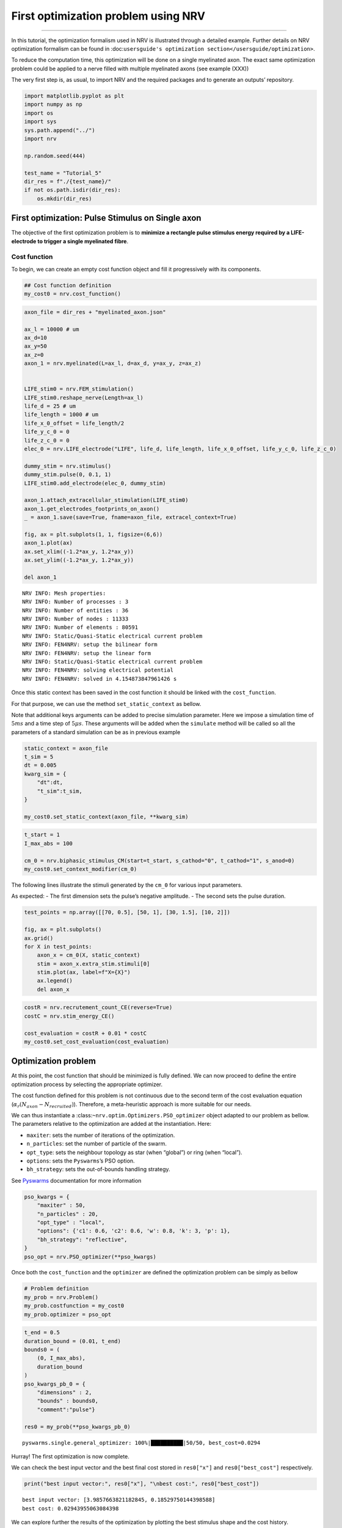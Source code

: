 First optimization problem using NRV
====================================

--------------

In this tutorial, the optimization formalism used in NRV is illustrated
through a detailed example. Further details on NRV optimization
formalism can be found in
:doc:``usersguide's optimization section</usersguide/optimization>``.

To reduce the computation time, this optimization will be done on a
single myelinated axon. The exact same optimization problem could be
applied to a nerve filled with multiple myelinated axons (see example
(XXX))

The very first step is, as usual, to import NRV and the required
packages and to generate an outputs’ repository.

.. code:: ipython3

    import matplotlib.pyplot as plt
    import numpy as np
    import os
    import sys
    sys.path.append("../")
    import nrv
    
    np.random.seed(444)
    
    test_name = "Tutorial_5"
    dir_res = f"./{test_name}/"
    if not os.path.isdir(dir_res):
        os.mkdir(dir_res)

First optimization: Pulse Stimulus on Single axon
-------------------------------------------------

The objective of the first optimization problem is to **minimize a
rectangle pulse stimulus energy required by a LIFE-electrode to trigger
a single myelinated fibre**.

Cost function
~~~~~~~~~~~~~

To begin, we can create an empty cost function object and fill it
progressively with its components.

.. code:: ipython3

    ## Cost function definition
    my_cost0 = nrv.cost_function()



.. code:: ipython3

    axon_file = dir_res + "myelinated_axon.json"
    
    ax_l = 10000 # um
    ax_d=10
    ax_y=50
    ax_z=0
    axon_1 = nrv.myelinated(L=ax_l, d=ax_d, y=ax_y, z=ax_z)
    
    
    LIFE_stim0 = nrv.FEM_stimulation()
    LIFE_stim0.reshape_nerve(Length=ax_l)
    life_d = 25 # um
    life_length = 1000 # um
    life_x_0_offset = life_length/2
    life_y_c_0 = 0
    life_z_c_0 = 0
    elec_0 = nrv.LIFE_electrode("LIFE", life_d, life_length, life_x_0_offset, life_y_c_0, life_z_c_0)
    
    dummy_stim = nrv.stimulus()
    dummy_stim.pulse(0, 0.1, 1)
    LIFE_stim0.add_electrode(elec_0, dummy_stim)
    
    axon_1.attach_extracellular_stimulation(LIFE_stim0)
    axon_1.get_electrodes_footprints_on_axon()
    _ = axon_1.save(save=True, fname=axon_file, extracel_context=True)
    
    fig, ax = plt.subplots(1, 1, figsize=(6,6))
    axon_1.plot(ax)
    ax.set_xlim((-1.2*ax_y, 1.2*ax_y))
    ax.set_ylim((-1.2*ax_y, 1.2*ax_y))
    
    del axon_1


.. parsed-literal::

    NRV INFO: Mesh properties:
    NRV INFO: Number of processes : 3
    NRV INFO: Number of entities : 36
    NRV INFO: Number of nodes : 11333
    NRV INFO: Number of elements : 80591
    NRV INFO: Static/Quasi-Static electrical current problem
    NRV INFO: FEN4NRV: setup the bilinear form
    NRV INFO: FEN4NRV: setup the linear form
    NRV INFO: Static/Quasi-Static electrical current problem
    NRV INFO: FEN4NRV: solving electrical potential
    NRV INFO: FEN4NRV: solved in 4.154873847961426 s



.. image:: 5_first_optimization_files/5_first_optimization_5_1.png


Once this static context has been saved in the cost function it should
be linked with the ``cost_function``.

For that purpose, we can use the method ``set_static_context`` as
bellow.

Note that additional keys arguments can be added to precise simulation
parameter. Here we impose a simulation time of :math:`5ms` and a time
step of :math:`5\mu s`. These arguments will be added when the
``simulate`` method will be called so all the parameters of a standard
simulation can be as in previous example

.. code:: ipython3

    static_context = axon_file
    t_sim = 5
    dt = 0.005
    kwarg_sim = {
        "dt":dt,
        "t_sim":t_sim,
    }
    
    my_cost0.set_static_context(axon_file, **kwarg_sim)



.. code:: ipython3

    t_start = 1
    I_max_abs = 100
    
    cm_0 = nrv.biphasic_stimulus_CM(start=t_start, s_cathod="0", t_cathod="1", s_anod=0)
    my_cost0.set_context_modifier(cm_0)

The following lines illustrate the stimuli generated by the ``cm_0`` for
various input parameters.

As expected: - The first dimension sets the pulse’s negative amplitude.
- The second sets the pulse duration.

.. code:: ipython3

    test_points = np.array([[70, 0.5], [50, 1], [30, 1.5], [10, 2]])
    
    fig, ax = plt.subplots()
    ax.grid()
    for X in test_points:
        axon_x = cm_0(X, static_context)
        stim = axon_x.extra_stim.stimuli[0]
        stim.plot(ax, label=f"X={X}")
        ax.legend()
        del axon_x



.. image:: 5_first_optimization_files/5_first_optimization_11_0.png




.. code:: ipython3

    costR = nrv.recrutement_count_CE(reverse=True)
    costC = nrv.stim_energy_CE()
    
    cost_evaluation = costR + 0.01 * costC
    my_cost0.set_cost_evaluation(cost_evaluation)

Optimization problem
--------------------

At this point, the cost function that should be minimized is fully
defined. We can now proceed to define the entire optimization process by
selecting the appropriate optimizer.

The cost function defined for this problem is not continuous due to the
second term of the cost evaluation equation
(:math:`\alpha_r(N_{axon} - N_{recruited})`). Therefore, a
meta-heuristic approach is more suitable for our needs.

We can thus instantiate a :class:``~nrv.optim.Optimizers.PSO_optimizer``
object adapted to our problem as bellow. The parameters relative to the
optimization are added at the instantiation. Here:

-  ``maxiter``: sets the number of iterations of the optimization.
-  ``n_particles``: set the number of particle of the swarm.
-  ``opt_type``: sets the neighbour topology as star (when “global”) or
   ring (when “local”).
-  ``options``: sets the ``Pyswarms``\ ’s PSO option.
-  ``bh_strategy``: sets the out-of-bounds handling strategy.

See `Pyswarms <https://pyswarms.readthedocs.io/en/latest/>`__
documentation for more information

.. code:: ipython3

    pso_kwargs = {
        "maxiter" : 50,
        "n_particles" : 20,
        "opt_type" : "local",
        "options": {'c1': 0.6, 'c2': 0.6, 'w': 0.8, 'k': 3, 'p': 1},
        "bh_strategy": "reflective",
    }
    pso_opt = nrv.PSO_optimizer(**pso_kwargs)

Once both the ``cost_function`` and the ``optimizer`` are defined the
optimization problem can be simply as bellow

.. code:: ipython3

    # Problem definition
    my_prob = nrv.Problem()
    my_prob.costfunction = my_cost0
    my_prob.optimizer = pso_opt




.. code:: ipython3

    
    t_end = 0.5
    duration_bound = (0.01, t_end)
    bounds0 = (
        (0, I_max_abs),
        duration_bound
    )
    pso_kwargs_pb_0 = {
        "dimensions" : 2,
        "bounds" : bounds0,
        "comment":"pulse"}
    
    res0 = my_prob(**pso_kwargs_pb_0)


.. parsed-literal::

    pyswarms.single.general_optimizer: 100%|██████████|50/50, best_cost=0.0294


Hurray! The first optimization is now complete.

We can check the best input vector and the best final cost stored in
``res0["x"]`` and ``res0["best_cost"]`` respectively.

.. code:: ipython3

    print("best input vector:", res0["x"], "\nbest cost:", res0["best_cost"])


.. parsed-literal::

    best input vector: [3.9857663821182845, 0.18529750144398588] 
    best cost: 0.02943955063084398


We can explore further the results of the optimization by plotting the
best stimulus shape and the cost history.

.. code:: ipython3

    fig_costs, axs_costs = plt.subplots(2, 1)
    
    stim = cm_0(res0.x, static_context).extra_stim.stimuli[0]
    stim.plot(axs_costs[0], label="rectangle pulse")
    axs_costs[0].set_xlabel("best stimulus shape")
    axs_costs[0].set_xlabel("time (ms)")
    axs_costs[0].set_ylabel("amplitude (µA)")
    axs_costs[0].grid()
    
    res0.plot_cost_history(axs_costs[1])
    axs_costs[1].set_xlabel("optimization iteration")
    axs_costs[1].set_ylabel("cost")
    axs_costs[1].grid()
    fig_costs.tight_layout()




.. image:: 5_first_optimization_files/5_first_optimization_23_0.png


Using the method ``compute_best_pos``, the axon with the optimized
stimulus can be simulated.

This can be useful to make sure the axon is activated by plotting the
rasterized :math:`V_{mem}` as in tuto 1 (XXX).

.. code:: ipython3

    simres = res0.compute_best_pos(my_cost0)
    simres.rasterize("V_mem")
    plt.figure()
    plt.scatter(simres["V_mem_raster_time"], simres["V_mem_raster_x_position"], color='darkslateblue')
    plt.xlabel('Times (ms)')
    plt.ylabel('Membrane voltage $V_{mem} (mV)$')
    plt.xlim(0, t_sim)
    plt.ylim(0, simres["L"])
    plt.grid()
    plt.tight_layout()




.. image:: 5_first_optimization_files/5_first_optimization_25_0.png


Second optimization spline interpolated stimulus
------------------------------------------------

At this point, we have found a rectangle pulse stimulus shape triggering
our fibre with a minimal energy. Let’s see if we can find a better cost
with a more complex stimulus shape.

In this new problem, we can define the stimulus as a cathodic pulse
through interpolated splines over :math:`2` points which are
individually defined in time and amplitude. This second optimization
scenario results in a :math:`4`-dimensional problem with the input
vector :math:`\mathcal{X}_{s_2}` defined as:

.. math::


   \mathcal{X}_{s_2} = \begin{pmatrix} I_{s_1} & t_{s_1} & I_{s_2} & t_{s_2}    \end{pmatrix}

With :math:`I_{s_1}` and :math:`t_{s_1}` the amplitude and time of the
first point and :math:`I_{s_2}` and :math:`t_{s_2}` those of the second.

As in the first optimization, the stimulus generation from input vector
is handled by the ``context_modifier``. So let’s define a new one which
will fit our purpose. This can be done using another built-in class in
NRV: :class:``~nrv.optim.optim_utils.ContextModifiers.stimulus_CM``. To
fit with our problem the following parameters are set

.. code:: ipython3

    kwrgs_interp = {
        "dt": dt,
        "amp_start": 0,
        "amp_stop": 0,
        "intertype": "Spline",
        "bounds": (-I_max_abs, 0),
        "t_sim":t_sim,
        "t_end": t_end,
        "t_shift": t_start,
        }
    cm_1 = nrv.stimulus_CM(interpolator=nrv.interpolate_Npts, intrep_kwargs=kwrgs_interp, t_sim=t_sim)

As before, we can plot several stimulus shapes generated from this new
``context_modifier``

.. code:: ipython3

    test_points = np.array([[.1, -10, .2, -20], [.1, -60, .3, -45]])
    
    fig, ax = plt.subplots()
    ax.grid()
    for X in test_points:
        axon_x = cm_1(X, static_context)
        stim = axon_x.extra_stim.stimuli[0]
        stim.plot(ax, label=f"X={X}")
        plt.scatter(t_start+X[::2], X[1::2])
        ax.legend()
        del axon_x



.. image:: 5_first_optimization_files/5_first_optimization_29_0.png


This time all the components of the new ``cost_function`` are already
defined. It can thus be directly defined at the instantiation of the
``cost_function`` as bellow.

.. code:: ipython3

    my_cost_1 = nrv.cost_function(
        static_context=static_context,
        context_modifier=cm_1,
        cost_evaluation=cost_evaluation,
        kwargs_S=kwarg_sim)

We can now update our optimization problem with this second
``cost_function``.

Since the number of dimensions and the bounds of each dimension are
different from the first problem, the optimizer parameters must also be
updated. This can be done when running the optimization.

.. code:: ipython3

    my_prob.costfunction = my_cost_1
    
    I_bound = (-I_max_abs, 0)
    t_bound = (0, t_end)
    bounds1 = (t_bound, I_bound, t_bound, I_bound)
    pso_kwargs_pb_1 = {
        "dimensions" : 4,
        "bounds" : bounds1,
        "comment":"spline",
    }
    
    res1 = my_prob(**pso_kwargs_pb_1)


.. parsed-literal::

    pyswarms.single.general_optimizer: 100%|██████████|50/50, best_cost=0.0279


Finally, we can update the figure of the first results with this new
optimized stimulus and the cost history to compare the results.

.. code:: ipython3

    stim = cm_1(res1.x, static_context).extra_stim.stimuli[0]
    stim.plot(axs_costs[0], label="spline interpolated pulse")
    axs_costs[0].legend()
    res1.plot_cost_history(axs_costs[1])
    fig_costs




.. image:: 5_first_optimization_files/5_first_optimization_35_0.png


